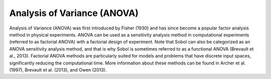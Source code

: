 Analysis of Variance (ANOVA)
****************************
Analysis of Variance (ANOVA) was first introduced by Fisher (1930) and has since become a popular factor analysis method in physical experiments. ANOVA can be used as a sensitivity analysis method in computational experiments (referred to as factorial ANOVA) with a factorial design of experiment. Note that Sobol can also be categorized as an ANOVA sensitivity analysis method, and that is why Sobol is sometimes referred to as a functional ANOVA (Brevault et al., 2013). Factorial ANOVA methods are particularly suited for models and problems that have discrete input spaces, significantly reducing the computational time. More information about these methods can be found in Archer et al. (1997), Brevault et al. (2013), and Owen (2013). 
